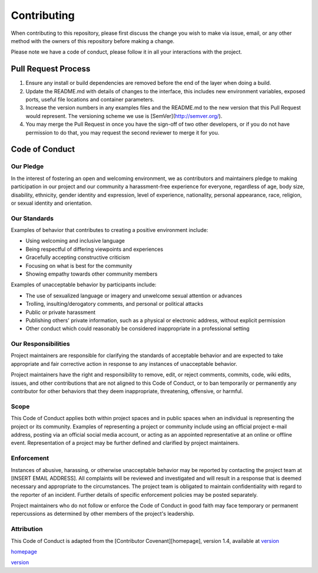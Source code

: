 Contributing
============

When contributing to this repository, please first discuss the change you wish to make via issue,
email, or any other method with the owners of this repository before making a change. 

Please note we have a code of conduct, please follow it in all your interactions with the project.

Pull Request Process
--------------------

1. Ensure any install or build dependencies are removed before the end of the layer when doing a 
   build.
2. Update the README.md with details of changes to the interface, this includes new environment 
   variables, exposed ports, useful file locations and container parameters.
3. Increase the version numbers in any examples files and the README.md to the new version that this
   Pull Request would represent. The versioning scheme we use is [SemVer](http://semver.org/).
4. You may merge the Pull Request in once you have the sign-off of two other developers, or if you 
   do not have permission to do that, you may request the second reviewer to merge it for you.

Code of Conduct
---------------

Our Pledge
^^^^^^^^^^

In the interest of fostering an open and welcoming environment, we as
contributors and maintainers pledge to making participation in our project and
our community a harassment-free experience for everyone, regardless of age, body
size, disability, ethnicity, gender identity and expression, level of experience,
nationality, personal appearance, race, religion, or sexual identity and
orientation.

Our Standards
^^^^^^^^^^^^^

Examples of behavior that contributes to creating a positive environment
include:

* Using welcoming and inclusive language
* Being respectful of differing viewpoints and experiences
* Gracefully accepting constructive criticism
* Focusing on what is best for the community
* Showing empathy towards other community members

Examples of unacceptable behavior by participants include:

* The use of sexualized language or imagery and unwelcome sexual attention or advances
* Trolling, insulting/derogatory comments, and personal or political attacks
* Public or private harassment
* Publishing others' private information, such as a physical or electronic address, without explicit permission
* Other conduct which could reasonably be considered inappropriate in a professional setting

Our Responsibilities
^^^^^^^^^^^^^^^^^^^^

Project maintainers are responsible for clarifying the standards of acceptable
behavior and are expected to take appropriate and fair corrective action in
response to any instances of unacceptable behavior.

Project maintainers have the right and responsibility to remove, edit, or
reject comments, commits, code, wiki edits, issues, and other contributions
that are not aligned to this Code of Conduct, or to ban temporarily or
permanently any contributor for other behaviors that they deem inappropriate,
threatening, offensive, or harmful.

Scope
^^^^^

This Code of Conduct applies both within project spaces and in public spaces
when an individual is representing the project or its community. Examples of
representing a project or community include using an official project e-mail
address, posting via an official social media account, or acting as an appointed
representative at an online or offline event. Representation of a project may be
further defined and clarified by project maintainers.

Enforcement
^^^^^^^^^^^

Instances of abusive, harassing, or otherwise unacceptable behavior may be
reported by contacting the project team at [INSERT EMAIL ADDRESS]. All
complaints will be reviewed and investigated and will result in a response that
is deemed necessary and appropriate to the circumstances. The project team is
obligated to maintain confidentiality with regard to the reporter of an incident.
Further details of specific enforcement policies may be posted separately.

Project maintainers who do not follow or enforce the Code of Conduct in good
faith may face temporary or permanent repercussions as determined by other
members of the project's leadership.

Attribution
^^^^^^^^^^^

This Code of Conduct is adapted from the [Contributor Covenant][homepage], version 1.4,
available at `version <http://contributor-covenant.org/version/1/4>`_

`homepage <http://contributor-covenant.org>`_

`version <http://contributor-covenant.org/version/1/4>`_
